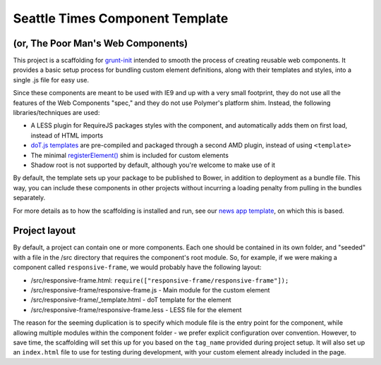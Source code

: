 Seattle Times Component Template
================================

(or, The Poor Man's Web Components)
------------------------------------

This project is a scaffolding for `grunt-init <http://gruntjs.com/project-scaffolding>`__ intended to smooth the process of creating reusable web components. It provides a basic setup process for bundling custom element definitions, along with their templates and styles, into a single .js file for easy use.

Since these components are meant to be used with IE9 and up with a very small footprint, they do not use all the features of the Web Components "spec," and they do not use Polymer's platform shim. Instead, the following libraries/techniques are used:

* A LESS plugin for RequireJS packages styles with the component, and automatically adds them on first load, instead of HTML imports
* `doT.js templates <http://olado.github.io/doT/>`__ are pre-compiled and packaged through a second AMD plugin, instead of using ``<template>``
* The minimal `registerElement() <https://github.com/WebReflection/document-register-element>`__ shim is included for custom elements
* Shadow root is not supported by default, although you're welcome to make use of it

By default, the template sets up your package to be published to Bower, in addition to deployment as a bundle file. This way, you can include these components in other projects without incurring a loading penalty from pulling in the bundles separately.

For more details as to how the scaffolding is installed and run, see our `news app template <https://github.com/seattletimes/newsapp-template>`__, on which this is based.

Project layout
--------------

By default, a project can contain one or more components. Each one should be contained in its own folder, and "seeded" with a file in the /src directory that requires the component's root module. So, for example, if we were making a component called ``responsive-frame``, we would probably have the following layout:

* /src/responsive-frame.html: ``require(["responsive-frame/responsive-frame"]);``
* /src/responsive-frame/responsive-frame.js - Main module for the custom element
* /src/responsive-frame/_template.html - doT template for the element
* /src/responsive-frame/responsive-frame.less - LESS file for the element

The reason for the seeming duplication is to specify which module file is the entry point for the component, while allowing multiple modules within the component folder - we prefer explicit configuration over convention. However, to save time, the scaffolding will set this up for you based on the ``tag_name`` provided during project setup. It will also set up an ``index.html`` file to use for testing during development, with your custom element already included in the page.